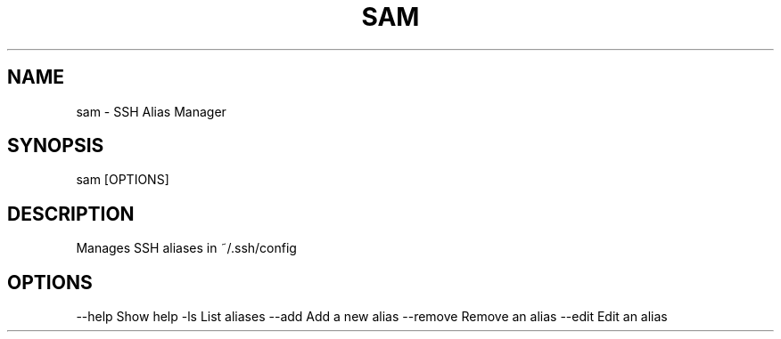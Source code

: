 .TH SAM 1 "May 2025" "SSH Alias Manager"
.SH NAME
sam \- SSH Alias Manager
.SH SYNOPSIS
sam [OPTIONS]
.SH DESCRIPTION
Manages SSH aliases in ~/.ssh/config
.SH OPTIONS
--help         Show help
-ls            List aliases
--add          Add a new alias
--remove       Remove an alias
--edit         Edit an alias
